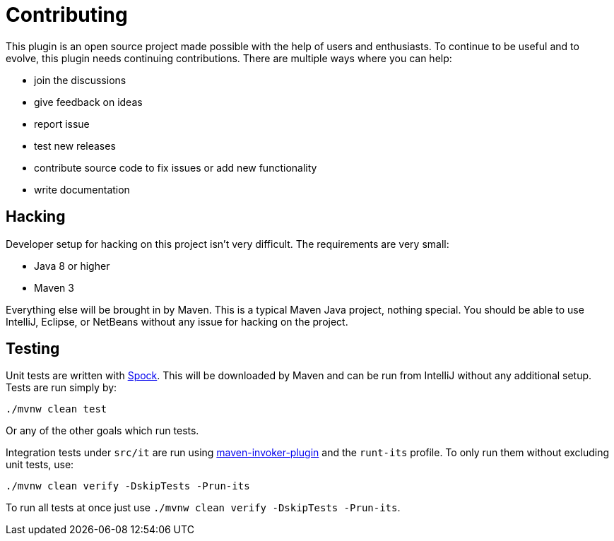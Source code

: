= Contributing

This plugin is an open source project made possible with the help of users and enthusiasts.
To continue to be useful and to evolve, this plugin needs continuing contributions.
There are multiple ways where you can help:

* join the discussions
* give feedback on ideas
* report issue
* test new releases
* contribute source code to fix issues or add new functionality
* write documentation

== Hacking

Developer setup for hacking on this project isn't very difficult.
The requirements are very small:

* Java 8 or higher
* Maven 3

Everything else will be brought in by Maven.
This is a typical Maven Java project, nothing special.
You should be able to use IntelliJ, Eclipse, or NetBeans without any issue for hacking on the project.

== Testing

Unit tests are written with http://spockframework.org/[Spock].
This will be downloaded by Maven and can be run from IntelliJ without any additional setup.
Tests are run simply by:

 ./mvnw clean test

Or any of the other goals which run tests.

Integration tests under `src/it` are run using link:https://maven.apache.org/plugins/maven-invoker-plugin/[maven-invoker-plugin] and the `runt-its` profile.
To only run them without excluding unit tests, use:

 ./mvnw clean verify -DskipTests -Prun-its

To run all tests at once just use `./mvnw clean verify -DskipTests -Prun-its`.
